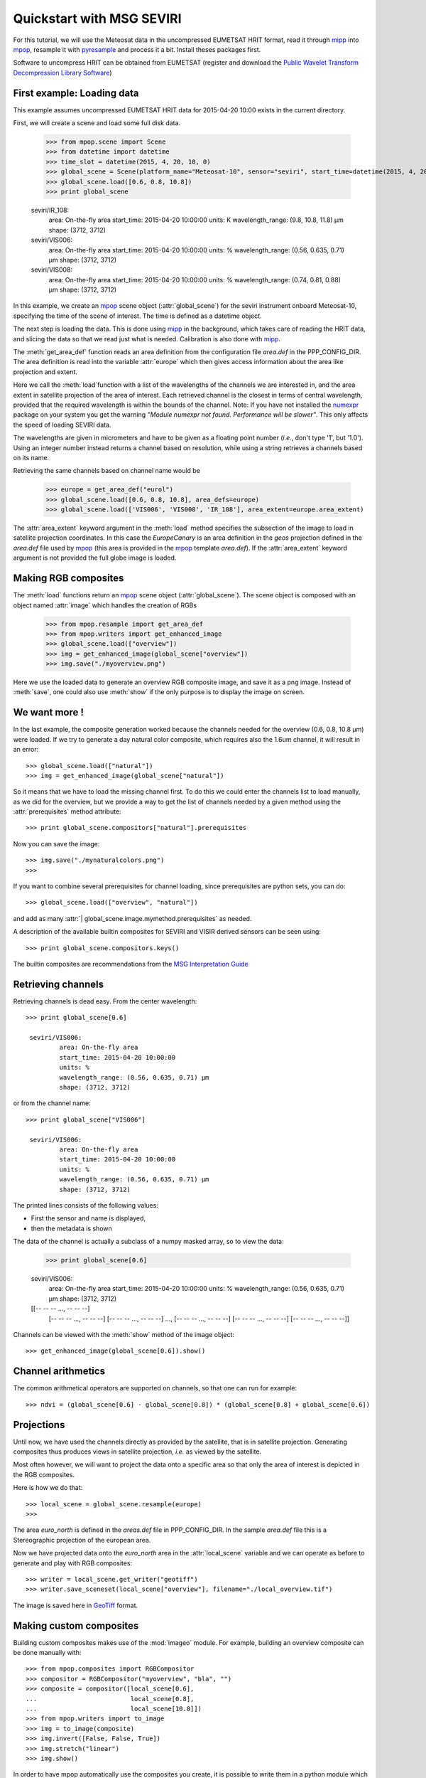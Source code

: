 .. -*- coding: utf-8 -*-

.. meta::
   :description: Reading Meteosat SEVIRI HRIT files with python
   :keywords: Meteosat, SEVIRI, LRIT, HRIT, reader, read, reading, python, pytroll


===========================
 Quickstart with MSG SEVIRI
===========================

For this tutorial, we will use the Meteosat data in the uncompressed EUMETSAT HRIT format, read it through mipp_ into
mpop_, resample it with pyresample_ and process it a bit. Install theses packages first.

Software to uncompress HRIT can be obtained from EUMETSAT (register and download
the `Public Wavelet Transform Decompression Library Software`_)

First example: Loading data
===========================
This example assumes uncompressed EUMETSAT HRIT data for 2015-04-20 10:00 exists in the current directory.

.. testsetup:: *
    >>> import sys
    >>> reload(sys)
    >>> sys.setdefaultencoding('utf8')
    >>> import os
    >>> os.chdir("/home/a001673/data/satellite/Meteosat-10/seviri/lvl1.5/2015/04/20/HRIT")

First, we will create a scene and load some full disk data.

    >>> from mpop.scene import Scene
    >>> from datetime import datetime
    >>> time_slot = datetime(2015, 4, 20, 10, 0)
    >>> global_scene = Scene(platform_name="Meteosat-10", sensor="seviri", start_time=datetime(2015, 4, 20, 10, 0))
    >>> global_scene.load([0.6, 0.8, 10.8])
    >>> print global_scene

    seviri/IR_108:
            area: On-the-fly area
            start_time: 2015-04-20 10:00:00
            units: K
            wavelength_range: (9.8, 10.8, 11.8) μm
            shape: (3712, 3712)
    seviri/VIS006:
            area: On-the-fly area
            start_time: 2015-04-20 10:00:00
            units: %
            wavelength_range: (0.56, 0.635, 0.71) μm
            shape: (3712, 3712)
    seviri/VIS008:
            area: On-the-fly area
            start_time: 2015-04-20 10:00:00
            units: %
            wavelength_range: (0.74, 0.81, 0.88) μm
            shape: (3712, 3712)


In this example, we create an mpop_ scene object (:attr:`global_scene`) for the seviri instrument
onboard Meteosat-10, specifying the time of the scene of interest. The time is defined as a datetime object.

The next step is loading the data. This is done using mipp_ in the background, which takes care of
reading the HRIT data, and slicing the data so that we read just what is
needed. Calibration is also done with mipp_.


The :meth:`get_area_def` function reads an area definition from the configuration file  *area.def* in the PPP_CONFIG_DIR. The area definition is read into the variable :attr:`europe` which then gives access information about the area like projection and extent. 

Here we call the :meth:`load`function with a list of the wavelengths of the channels we are interested in, and the
area extent in satellite projection of the area of interest. Each retrieved channel is the closest in terms of
central wavelength, provided that the required wavelength is within the bounds of the channel. Note: If you have not
installed the numexpr_ package on your system you get the warning *"Module numexpr not found. Performance will be slower"*. This only affects the speed of loading SEVIRI data.

The wavelengths are given in micrometers and have to be given as a floating
point number (*i.e.*, don't type '1', but '1.0'). Using an integer number
instead returns a channel based on resolution, while using a string retrieves a
channels based on its name.

Retrieving the same channels based on channel name would be

    >>> europe = get_area_def("eurol")
    >>> global_scene.load([0.6, 0.8, 10.8], area_defs=europe)
    >>> global_scene.load(['VIS006', 'VIS008', 'IR_108'], area_extent=europe.area_extent)

The :attr:`area_extent` keyword argument in the :meth:`load` method specifies the subsection of the image to load in satellite projection coordinates. In this case the *EuropeCanary* is an area definition in the *geos* projection defined in the *area.def* file used by mpop_ (this area is provided in the mpop_ template *area.def*). If the :attr:`area_extent` keyword argument is not provided the full globe image is loaded.

Making RGB composites
=====================
The :meth:`load` functions return an mpop_ scene object (:attr:`global_scene`). The scene object is composed with an object named :attr:`image` which handles the creation of RGBs

    >>> from mpop.resample import get_area_def
    >>> from mpop.writers import get_enhanced_image
    >>> global_scene.load(["overview"])
    >>> img = get_enhanced_image(global_scene["overview"])
    >>> img.save("./myoverview.png")


.. image:: images/myoverview.png

Here we use the loaded data to generate an overview RGB composite image, and
save it as a png image. Instead of :meth:`save`, one could also use
:meth:`show` if the only purpose is to display the image on screen.

We want more !
==============

In the last example, the composite generation worked because the channels
needed for the overview (0.6, 0.8, 10.8 μm) were loaded. If we try to generate
a day natural color composite, which requires also the 1.6um channel, it will
result in an error::

    >>> global_scene.load(["natural"])
    >>> img = get_enhanced_image(global_scene["natural"])


So it means that we have to load the missing channel first. To do this we could
enter the channels list to load manually, as we did for the overview, but we
provide a way to get the list of channels needed by a given method using the
:attr:`prerequisites` method attribute::

    >>> print global_scene.compositors["natural"].prerequisites

Now you can save the image::

    >>> img.save("./mynaturalcolors.png")
    >>>

.. image:: images/mynaturalcolors.png

If you want to combine several prerequisites for channel loading, since
prerequisites are python sets, you can do::

    >>> global_scene.load(["overview", "natural"])


and add as many :attr:`| global_scene.image.mymethod.prerequisites` as needed.

A description of the available builtin composites for SEVIRI and VISIR derived sensors can be seen using::

    >>> print global_scene.compositors.keys()

The builtin composites are recommendations from the `MSG Interpretation Guide`_

Retrieving channels
===================

Retrieving channels is dead easy. From the center wavelength::

   >>> print global_scene[0.6]

    seviri/VIS006:
            area: On-the-fly area
            start_time: 2015-04-20 10:00:00
            units: %
            wavelength_range: (0.56, 0.635, 0.71) μm
            shape: (3712, 3712)


or from the channel name::

   >>> print global_scene["VIS006"]

    seviri/VIS006:
            area: On-the-fly area
            start_time: 2015-04-20 10:00:00
            units: %
            wavelength_range: (0.56, 0.635, 0.71) μm
            shape: (3712, 3712)

The printed lines consists of the following values:

* First the sensor and name is displayed,
* then the metadata is shown

The data of the channel is actually a subclass of a numpy masked array, so to view the data:
  
   >>> print global_scene[0.6]

   seviri/VIS006:
           area: On-the-fly area
           start_time: 2015-04-20 10:00:00
           units: %
           wavelength_range: (0.56, 0.635, 0.71) μm
           shape: (3712, 3712)
   [[-- -- -- ..., -- -- --]
    [-- -- -- ..., -- -- --]
    [-- -- -- ..., -- -- --]
    ...,
    [-- -- -- ..., -- -- --]
    [-- -- -- ..., -- -- --]
    [-- -- -- ..., -- -- --]]

Channels can be viewed with the :meth:`show` method of the image object::

  >>> get_enhanced_image(global_scene[0.6]).show()

.. image:: images/ch6.png
   

Channel arithmetics
===================

The common arithmetical operators are supported on channels, so that one can
run for example::

  >>> ndvi = (global_scene[0.6] - global_scene[0.8]) * (global_scene[0.8] + global_scene[0.6])

Projections
===========

Until now, we have used the channels directly as provided by the satellite,
that is in satellite projection. Generating composites thus produces views in
satellite projection, *i.e.* as viewed by the satellite.

Most often however, we will want to project the data onto a specific area so
that only the area of interest is depicted in the RGB composites.

Here is how we do that::

    >>> local_scene = global_scene.resample(europe)
    >>>

The area *euro_north* is defined in the *areas.def* file in PPP_CONFIG_DIR. In the sample *area.def* file this is a Stereographic projection of the european area.

Now we have projected data onto the *euro_north* area in the :attr:`local_scene` variable
and we can operate as before to generate and play with RGB composites::

    >>> writer = local_scene.get_writer("geotiff")
    >>> writer.save_sceneset(local_scene["overview"], filename="./local_overview.tif")

.. image:: images/euro_north.png

The image is saved here in GeoTiff_ format. 

Making custom composites
========================

Building custom composites makes use of the :mod:`imageo` module. For example,
building an overview composite can be done manually with::

    >>> from mpop.composites import RGBCompositor
    >>> compositor = RGBCompositor("myoverview", "bla", "")
    >>> composite = compositor([local_scene[0.6],
    ...                         local_scene[0.8],
    ...                         local_scene[10.8]])
    >>> from mpop.writers import to_image
    >>> img = to_image(composite)
    >>> img.invert([False, False, True])
    >>> img.stretch("linear")
    >>> img.show()

In order to have mpop automatically use the composites you create, it is
possible to write them in a python module which name has to be specified in the
`mpop.cfg` configuration file, under the :attr:`composites` section. Change the *mpop.cfg* file to have the following line::

  [composites]
  module=my_composites

Now create a file named *my_composites.py* in a local dir with the content::

  from mpop.imageo.geo_image import GeoImage

  def hr_visual(self):
      """Make a High Resolution visual BW image composite from Seviri
      channel.
      """
      self.check_channels("HRV")

      img = GeoImage(self["HRV"].data, self.area, self.time_slot,
                     fill_value=0, mode="L")
      img.enhance(stretch="crude")
      return img

  hr_visual.prerequisites = set(["HRV"])

  def hr_overview(self):
      """Make a High Resolution Overview RGB image composite from Seviri
      channels.
      """
      self.check_channels(0.635, 0.85, 10.8, "HRV")

      ch1 = self[0.635].check_range()
      ch2 = self[0.85].check_range()
      ch3 = -self[10.8].data

      img = GeoImage((ch1, ch2, ch3), self.area, self.time_slot,
                     fill_value=(0, 0, 0), mode="RGB")

      img.enhance(stretch="crude")
      img.enhance(gamma=[1.6, 1.6, 1.1])

      luminance = GeoImage((self["HRV"].data), self.area, self.time_slot,
                           crange=(0, 100), mode="L")

      luminance.enhance(gamma=2.0)

      img.replace_luminance(luminance.channels[0])

      return img

  hr_overview.prerequisites = set(["HRV", 0.635, 0.85, 10.8])

  seviri = [hr_visual, hr_overview] 

Note the :attr:`seviri` variable in the end. This means that the composites it
contains will be available to all scenes using the Seviri instrument. If we
replace this by::

  meteosat09seviri = [overview,
                      hr_visual]

then the composites will only be available for the Meteosat 9 satellite scenes.

In *my_composites.py* we have now defined 2 custom composites using the HRV channel. 
:attr:`hr_visual` makes an enhanced black and white image from the HRV channel alone. 
:attr:`hr_overview` is a more complex composite using the HRV channel as luminance for the overview image from the previous example. This creates the perception of higher resolution.

Add the dir containing *my_composites.py* to your PYTHONPATH. Now your new composites will be accessible on the :attr:`scene.image` object like the builtin composites::

    >>> from mpop.satellites import GeostationaryFactory
    >>> from mpop.projector import get_area_def
    >>> import datetime
    >>> time_slot = datetime.datetime(2009, 10, 8, 14, 30)
    >>> global_scene = GeostationaryFactory.create_scene("meteosat", "09", "seviri", time_slot)
    >>> msghrvn = get_area_def("MSGHRVN")
    >>> global_scene.load(global_scene.image.hr_overview.prerequisites, area_extent=msghrvn.area_extent)   
    >>> local_scene = global_scene.project("euro_north")
    >>> img = local_scene.image.hr_overview()
    >>> img.show()

.. image:: images/euro_north_hr.png


.. _GeoTiff: http://trac.osgeo.org/geotiff/
.. _mpop: http://www.github.com/mraspaud/mpop
.. _mipp: http://www.github.com/loerum/mipp
.. _pyresample: http://pyresample.googlecode.com
.. _numexpr: http://code.google.com/p/numexpr/
.. _Public Wavelet Transform Decompression Library Software: http://www.eumetsat.int/website/home/Data/DataDelivery/SupportSoftwareandTools/index.html
.. _MSG Interpretation Guide: http://oiswww.eumetsat.org/WEBOPS/msg_interpretation/index.php 
